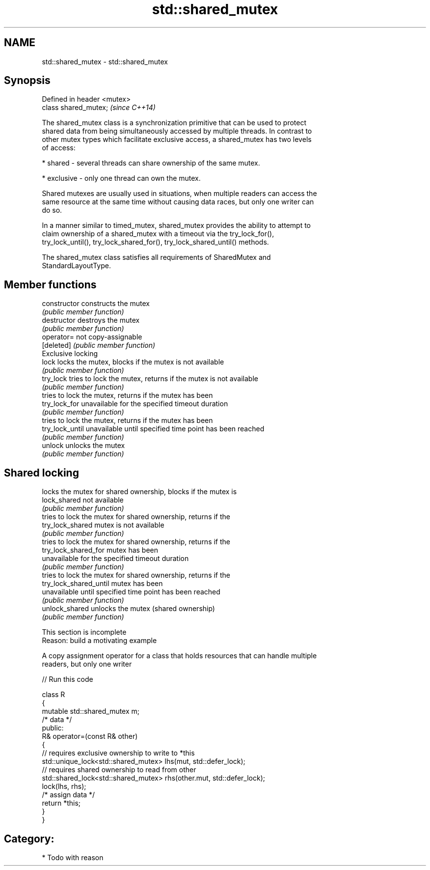 .TH std::shared_mutex 3 "Nov 25 2015" "2.0 | http://cppreference.com" "C++ Standard Libary"
.SH NAME
std::shared_mutex \- std::shared_mutex

.SH Synopsis
   Defined in header <mutex>
   class shared_mutex;        \fI(since C++14)\fP

   The shared_mutex class is a synchronization primitive that can be used to protect
   shared data from being simultaneously accessed by multiple threads. In contrast to
   other mutex types which facilitate exclusive access, a shared_mutex has two levels
   of access:

     * shared - several threads can share ownership of the same mutex.

     * exclusive - only one thread can own the mutex.

   Shared mutexes are usually used in situations, when multiple readers can access the
   same resource at the same time without causing data races, but only one writer can
   do so.

   In a manner similar to timed_mutex, shared_mutex provides the ability to attempt to
   claim ownership of a shared_mutex with a timeout via the try_lock_for(),
   try_lock_until(), try_lock_shared_for(), try_lock_shared_until() methods.

   The shared_mutex class satisfies all requirements of SharedMutex and
   StandardLayoutType.

.SH Member functions

   constructor           constructs the mutex
                         \fI(public member function)\fP 
   destructor            destroys the mutex
                         \fI(public member function)\fP 
   operator=             not copy-assignable
   [deleted]             \fI(public member function)\fP 
         Exclusive locking
   lock                  locks the mutex, blocks if the mutex is not available
                         \fI(public member function)\fP 
   try_lock              tries to lock the mutex, returns if the mutex is not available
                         \fI(public member function)\fP 
                         tries to lock the mutex, returns if the mutex has been
   try_lock_for          unavailable for the specified timeout duration
                         \fI(public member function)\fP 
                         tries to lock the mutex, returns if the mutex has been
   try_lock_until        unavailable until specified time point has been reached
                         \fI(public member function)\fP 
   unlock                unlocks the mutex
                         \fI(public member function)\fP 
.SH Shared locking
                         locks the mutex for shared ownership, blocks if the mutex is
   lock_shared           not available
                         \fI(public member function)\fP 
                         tries to lock the mutex for shared ownership, returns if the
   try_lock_shared       mutex is not available
                         \fI(public member function)\fP 
                         tries to lock the mutex for shared ownership, returns if the
   try_lock_shared_for   mutex has been
                         unavailable for the specified timeout duration
                         \fI(public member function)\fP 
                         tries to lock the mutex for shared ownership, returns if the
   try_lock_shared_until mutex has been
                         unavailable until specified time point has been reached
                         \fI(public member function)\fP 
   unlock_shared         unlocks the mutex (shared ownership)
                         \fI(public member function)\fP 

    This section is incomplete
    Reason: build a motivating example

   A copy assignment operator for a class that holds resources that can handle multiple
   readers, but only one writer

   
// Run this code

 class R
 {
     mutable std::shared_mutex m;
     /* data */
 public:
     R& operator=(const R& other)
     {
         // requires exclusive ownership to write to *this
         std::unique_lock<std::shared_mutex> lhs(mut, std::defer_lock);
         // requires shared ownership to read from other
         std::shared_lock<std::shared_mutex> rhs(other.mut, std::defer_lock);
         lock(lhs, rhs);
         /* assign data */
         return *this;
     }
 }

.SH Category:

     * Todo with reason
